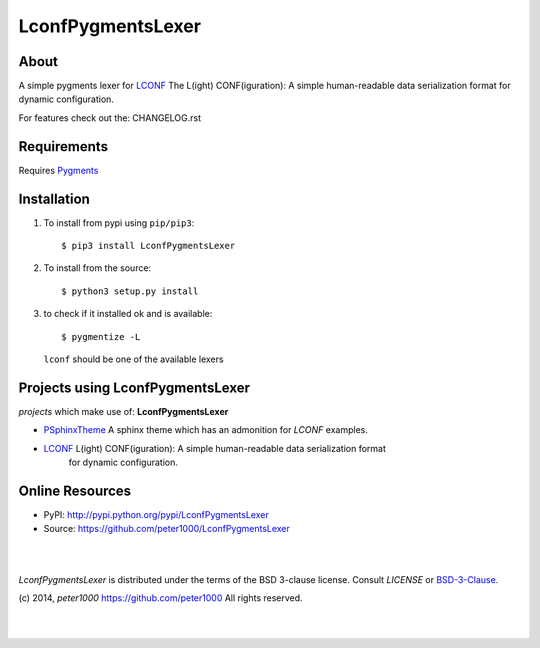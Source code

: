 ==================
LconfPygmentsLexer
==================

About
=====
A simple pygments lexer for `LCONF <https://github.com/peter1000/LCONF>`_
The L(ight) CONF(iguration): A simple human-readable data serialization format for dynamic configuration.

For features check out the: CHANGELOG.rst


Requirements
============
Requires `Pygments <http://pygments.org/>`_


Installation
============
#. To install from pypi using ``pip/pip3``::

   $ pip3 install LconfPygmentsLexer

#. To install from the source::

   $ python3 setup.py install

#. to check if it installed ok and is available::

   $ pygmentize -L

   ``lconf`` should be one of the available lexers


Projects using LconfPygmentsLexer
=================================

`projects` which make use of: **LconfPygmentsLexer**

- `PSphinxTheme <https://github.com/peter1000/PSphinxTheme>`_ A sphinx theme which has an admonition for `LCONF` examples.
- `LCONF <https://github.com/peter1000/LCONF>`_ L(ight) CONF(iguration): A simple human-readable data serialization format
   for dynamic configuration.


Online Resources
================
- PyPI:       http://pypi.python.org/pypi/LconfPygmentsLexer
- Source:     https://github.com/peter1000/LconfPygmentsLexer

|
|

`LconfPygmentsLexer` is distributed under the terms of the BSD 3-clause license.
Consult `LICENSE` or `BSD-3-Clause <http://opensource.org/licenses/BSD-3-Clause>`_.

(c) 2014, `peter1000` https://github.com/peter1000
All rights reserved.

|
|
